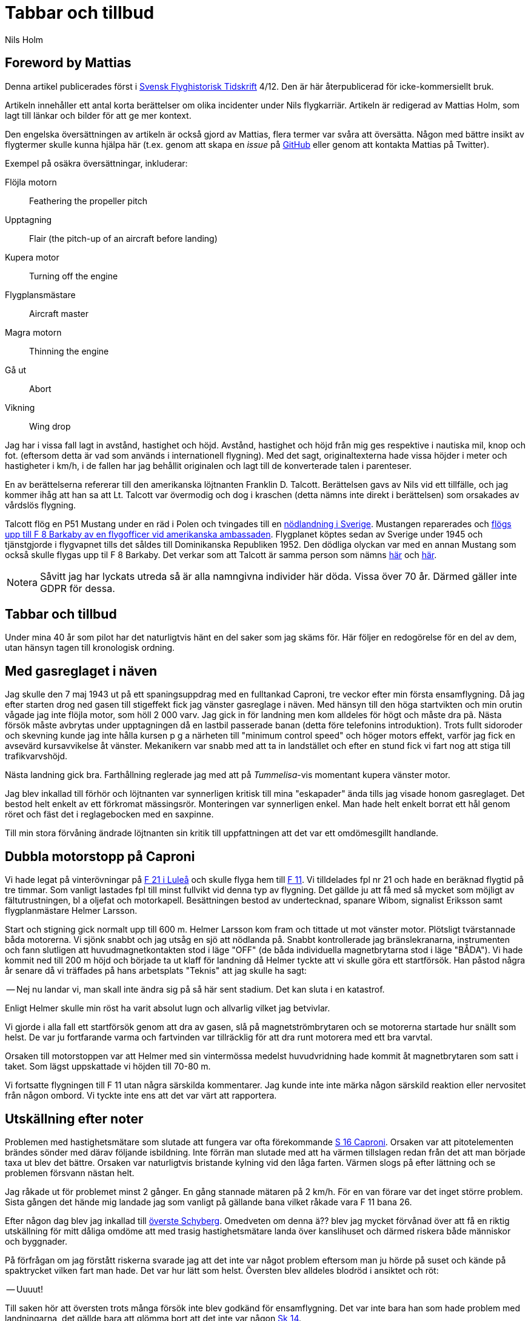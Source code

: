= Tabbar och tillbud
Nils Holm
:lang: sv
:figure-caption: Figur
:note-caption: Notera
:page-tags: [aviation]
:page-license: CC BY-NC-ND 4.0
:page-license-link: https://creativecommons.org/licenses/by-nc-nd/4.0/
:page-license-image: https://i.creativecommons.org/l/by-nc-nd/4.0/88x31.png
:page-license-small-image: https://i.creativecommons.org/l/by-nc-nd/4.0/80x15.png
:page-translation: { en: blunders-and-accidents.html, sv: tabbar-och-tillbud.html }
:imagesdir: /assets/images/

== Foreword by Mattias

Denna artikel publicerades först i https://flyghistoria.org[Svensk Flyghistorisk Tidskrift] 4/12.
Den är här återpublicerad för icke-kommersiellt bruk.

Artikeln innehåller ett antal korta berättelser om olika incidenter under Nils flygkarriär.
Artikeln är redigerad av Mattias Holm, som lagt till länkar och bilder för att ge mer kontext.

Den engelska översättningen av artikeln är också gjord av Mattias, flera termer var svåra att översätta.
Någon med bättre insikt av flygtermer skulle kunna hjälpa här
(t.ex. genom att skapa en _issue_ på https://github.com/openorbit/openorbit.github.io[GitHub]
eller genom att kontakta Mattias på Twitter).

Exempel på osäkra översättningar, inkluderar:

Flöjla motorn:: Feathering the propeller pitch
Upptagning:: Flair (the pitch-up of an aircraft before landing)
Kupera motor:: Turning off the engine 
Flygplansmästare:: Aircraft master
Magra motorn:: Thinning the engine
Gå ut:: Abort
Vikning:: Wing drop

Jag har i vissa fall lagt in avstånd, hastighet och höjd.
Avstånd, hastighet och höjd från mig ges respektive i nautiska mil, knop och fot.
(eftersom detta är vad som används i internationell flygning).
Med det sagt, originaltexterna hade vissa höjder i meter och hastigheter i km/h,
i de fallen har jag behållit originalen och lagt till de konverterade talen i parenteser.

En av berättelserna refererar till den amerikanska löjtnanten Franklin D. Talcott.
Berättelsen gavs av Nils vid ett tillfälle,
och jag kommer ihåg att han sa att Lt. Talcott var övermodig och dog i kraschen
(detta nämns inte direkt i berättelsen)
som orsakades av vårdslös flygning.

Talcott flög en P51 Mustang under en räd i Polen och tvingades till en  https://aviation-safety.net/wikibase/95049[nödlandning i Sverige].
Mustangen reparerades och https://www.forcedlandingcollection.se/USAAF/USAAF115-440806-youvehadit.html[flögs upp till F 8 Barkaby av en flygofficer vid amerikanska ambassaden].
Flygplanet köptes sedan av Sverige under 1945 och tjänstgjorde i flygvapnet
tills det såldes till Dominikanska Republiken 1952.
Den dödliga olyckan var med en annan Mustang som också skulle flygas upp til F 8 Barkaby.
Det verkar som att Talcott är samma person som nämns https://www.ancestry.com/1940-census/usa/Maryland/Franklin-D-Talcott_575225[här] och https://www.findagrave.com/memorial/1239515/franklin-d-talcott[här].

NOTE: Såvitt jag har lyckats utreda så är alla namngivna individer här döda.
Vissa över 70 år.
Därmed gäller inte GDPR för dessa.

== Tabbar och tillbud

Under mina 40 år som pilot har det naturligtvis hänt en del saker som jag skäms för.
Här följer en redogörelse för en del av dem, utan hänsyn tagen till kronologisk ordning.

== Med gasreglaget i näven

Jag skulle den 7 maj 1943 ut på ett spaningsuppdrag med en fulltankad Caproni,
tre veckor efter min första ensamflygning.
Då jag efter starten drog ned gasen till stigeffekt
fick jag vänster gasreglage i näven.
Med hänsyn till den höga startvikten och min orutin vågade jag inte flöjla motor,
som höll 2 000 varv.
Jag gick in för landning men kom alldeles för högt och måste dra pã.
Nästa försök måste avbrytas under upptagningen då en lastbil passerade banan
(detta före telefonins introduktion).
Trots fullt sidoroder och skevning kunde jag inte hålla kursen
p g a närheten till "minimum control speed" och höger motors effekt,
varför jag fick en avsevärd kursavvikelse åt vänster.
Mekanikern var snabb med att ta in landstället
och efter en stund fick vi fart nog att stiga till trafikvarvshöjd.

Nästa landning gick bra.
Farthållning reglerade jag med att på _Tummelisa_-vis
momentant kupera vänster motor.

Jag blev inkallad till förhör och löjtnanten var synnerligen kritisk
till mina "eskapader" ända tills jag visade honom gasreglaget.
Det bestod helt enkelt av ett förkromat mässingsrör.
Monteringen var synnerligen enkel.
Man hade helt enkelt borrat ett hål genom röret
och fäst det i reglagebocken med en saxpinne.

Till min stora förvåning ändrade löjtnanten sin kritik
till uppfattningen att det var ett omdömesgillt handlande.

== Dubbla motorstopp på Caproni

Vi hade legat på vinterövningar på
https://sv.wikipedia.org/wiki/Norrbottens_flygflottilj[F 21 i Luleå]
och skulle flyga hem till https://sv.wikipedia.org/wiki/Södermanlands_flygflottilj[F 11].
Vi tilldelades fpl nr 21 och hade en beräknad flygtid på tre timmar.
Som vanligt lastades fpl till minst fullvikt vid denna typ av flygning.
Det gällde ju att få med så mycket som möjligt av fältutrustningen,
bl a oljefat och motorkapell.
Besättningen bestod av undertecknad, spanare Wibom, signalist Eriksson
samt flygplanmästare Helmer Larsson.

Start och stigning gick normalt upp till 600 m.
Helmer Larsson kom fram och tittade ut mot vänster motor.
Plötsligt tvärstannade båda motorerna.
Vi sjönk snabbt och jag utsåg en sjö att nödlanda på.
Snabbt kontrollerade jag bränslekranarna, instrumenten
och fann slutligen att huvudmagnetkontakten stod i läge "OFF"
(de båda individuella magnetbrytarna stod i läge "BÅDA").
Vi hade kommit ned till 200 m höjd och började ta ut klaff för landning
då Helmer tyckte att vi skulle göra ett startförsök.
Han påstod några år senare då vi träffades på hans arbetsplats "Teknis" att jag skulle ha sagt:

-- Nej nu landar vi, man skall inte ändra sig på så här sent stadium.
Det kan sluta i en katastrof.

Enligt Helmer skulle min röst ha varit absolut lugn och allvarlig vilket jag betvivlar.

Vi gjorde i alla fall ett startförsök genom att dra av gasen,
slå på magnetströmbrytaren och se motorerna startade hur snällt som helst.
De var ju fortfarande varma
och fartvinden var tillräcklig för att dra runt motorera med ett bra varvtal.

Orsaken till motorstoppen var att Helmer med sin vintermössa
medelst huvudvridning hade kommit åt magnetbrytaren som satt i taket.
Som lägst uppskattade vi höjden till 70-80 m.

Vi fortsatte flygningen till F 11 utan några särskilda kommentarer.
Jag kunde inte inte märka någon särskild reaktion
eller nervositet från någon ombord.
Vi tyckte inte ens att det var värt att rapportera.

== Utskällning efter noter 

Problemen med hastighetsmätare som slutade att fungera
var ofta förekommande https://sv.wikipedia.org/wiki/Caproni_Ca.313#S_16A[S 16 Caproni].
Orsaken var att pitotelementen brändes sönder med därav följande isbildning.
Inte förrän man slutade med att ha värmen tillslagen
redan från det att man började taxa ut blev det bättre.
Orsaken var naturligtvis bristande kylning vid den låga farten.
Värmen slogs på efter lättning och se problemen försvann nästan helt.

// Did the original document say 2 times, well 2 times are described so we put that here.
Jag råkade ut för problemet minst 2 gånger.
En gång stannade mätaren på 2 km/h.
För en van förare var det inget större problem.
Sista gången det hände mig landade jag som vanligt på gällande bana
vilket råkade vara F 11 bana 26.

Efter någon dag blev jag inkallad till https://sv.wikipedia.org/wiki/Birger_Schyberg[överste Schyberg].
Omedveten om denna ä?? blev jag mycket förvånad
över att få en riktig utskällning för mitt dåliga omdöme
att med trasig hastighetsmätare landa över kanslihuset
och därmed riskera både människor och byggnader.

På förfrågan om jag förstått riskerna
svarade jag att det inte var något problem eftersom man ju hörde på suset
och kände på spaktrycket vilken fart man hade.
Det var hur lätt som helst.
Översten blev alldeles blodröd i ansiktet och röt:

-- Uuuut!

Till saken hör att översten trots många försök
inte blev godkänd för ensamflygning.
Det var inte bara han som hade problem med landningarna,
det gällde bara att glömma bort att det inte var någon https://sv.wikipedia.org/wiki/North_American_NA-16[Sk 14].

Så lätt kan det vara att tanklöst trampa någon på tårna.
Jag skämdes.

== Två landningshaverier inom en timme

Under min tid som flyglärare på https://sv.wikipedia.org/wiki/Krigsflygskolan[aspirantskolan i Ljungbyhed]
hade jag en aspirant som hade stora svårigheter att klara av övningen
"landning under vingglidning".
Övningen avsåg att klara av nödlandning efter för hög anflygning,
framförallt med flygplan som inte var försedda med vingklaffar.
I detta fall https://sv.wikipedia.org/wiki/Klemm_Kl_35[Sk 15].
För den moderne oinvigde piloten
kanske det kan vara på sin plats att förklara hur det hela gick till.

Då man kom in för högt eller för långt fram
gällde det att öka luftmotståndet för att öka sjunkhastigheten.
Så t ex skevade man omkull planet och gav motsatt sidoroder
för att hålla rak kurs.
Det var egentligen ingen skön känsla då oljudet ökade
och vinden blåste in i ansiktet på piloten i de då för tiden öppna flygplanen,
men effekten på sjunkhastigheten var imponerande.
Om landningsutrymmet var mycket begränsat fortsatte man vingglidningen
även under upptagningen för att omedelbart före 3-punktsättningen räta upp planet.

Min aspirant var rädd för det sista momentet
och kunde inte förmås att ligga kvar i vingglidningen då vi närmade oss marken.
Det blev med andra ord normal landning
och övningens ändamål att förkorta landningssträckan förfelades.

Efter konsultation med förste flygläraren, beslöts att jag,
eftersom eleven f ö var lovande, skulle få ett extra pass
och för att få arbeta utan störande moment från andra flygplan
fick vi träna på https://sv.wikipedia.org/wiki/Kvidinge[Kvidinge] flygfält.

Övningarna gick inte bra.
Eleven spände sig och fortsatte att avbryta vingglidningen alldeles för tidigt.
Så helt plötsligt sade han:

-- Den här gången skall jag klara det.

Det såg också ut att gå bra med kraftig bankning,
men jag kände att farten höll på att ta slut och sade:

-- Gå ut!

Men ingenting hände så jag kände mig föranlåten att ingripa - men för sent.
Han höll sidorodret i ett fast grepp som jag i hastigheten inte orkade på.
Resultatet blev sättning med låg vänstervinge och kraftig avdrift.
I protest mot den omilda behandlingen vek sig vänster ställ markant
och satte stopp för vidare övning.

En vandring till en bondgard och ett telefonsamtal med trafikledaren
resulterade i att två flygplan kom ut med hjälp och ett par tekniker.
Teknikerna stannade kvar medan en löjtnant i det ena planet och jag
och aspiranten i det andra startade i sluten formering mot F 5
och den hägrande lunchen.

Även landningen skedde i sluten formering - jag till vänster om löjtnanten
som tydligen hade glömt att jag låg vid hans vingspets.
Han bromsade helt plötsligt kraftigt
och svängde vänster in mot den neutrala zonen.
Den berömda 1-sekunders reaktionstiden räckte inte till.
Vi kolliderade med smärre skador på båda flygplanens vingspetsar som följd.

Under eftermiddagspasset kom förste flygläraren A fram till mej
och uttryckte sitt missnöje med min vårdslöshet
och förklarade att resultatet för min del betydde "buren".
Då jag uttryckte tvivel på att det var enbart mitt fel
eftersom vi landat i sluten formering frågade han om det var sant.
Efter mitt jakande svar avlägsnade han sig utan ett ord.

Jag slapp buren men det gjorde löjtnanten också.
Det var ju skillnad på hur man bedömde furirer och löjtnanter på den tiden.

== Kvaddad vingspets

FIK (Flyginstruktörskurs) 1944 avslutades med en flygtävlan
omfattande avancerad flygning
med både obligatoriskt och fritt komponerat program,
navigationsflygning med tidskontroll
som avslutades med precisionslandning med https://sv.wikipedia.org/wiki/North_American_NA-16[Sk 14].
Det var på det sista momentet som jag gjorde bort mej.

Betygsättningen gick så till att man simulerat ett dike.
För varje meter plus blev det minuspoang.
Landning före diket jämställdes med haveri och diskvalifikation.

Jag hade kommit underfund med att man kunde ha ett par km/h i överskottsfart
under utflygningen och rycka till i spaken
så satte sig kärran snällt p g a den ökade vingbelastningen.

Helt säker på att landa på endast ett par meter plus
tittade jag ner till höger på märket och på funktionären
och då det var dags ryckte jag till.
Resultatet blev plus 5 m men som bonus fick jag en mindre skada på vingspetsen.
Gissa om jag blev snopen.
Det hela gick så blixtsnabbt att jag att jag inte fattade
att det i själva verket var en regelrätt vikning.
Orsaken måste ha varit att då jag tittade rakt ned
hade jag samtidigt omedvetet svängt en aning
och förorsakat en överstegring av höger vinge.

Jag fick en ordentlig utskällning efter den tidens sedvana.
Det hade jag ju förtjänat - men jag slapp att betala vingspetsen.

== Höjdroderbalans i sängen

Detta skedde lördagen den 7 oktober 1944.
Jag var trött efter orienteringslöpning och lunch och låg på sängen
och vilade mig i barack _Åsen_ intill idrottsplatsen på https://sv.wikipedia.org/wiki/Krigsflygskolan[F 5, Ljungbyhed].
Den amerikanske https://aviation-safety.net/wikibase/95049[löjtnanten Talcott] provflög en _Mustang_
inför överföring till https://sv.wikipedia.org/wiki/Svea_flygflottilj[F 8] (se SFT 1/05).
Då jag hörde det fantastiska motorvrålet masade jag mig upp ur sängen
och gick fram till fönstret för att se vad som stod på.
Den gode Talcott hade tydligen inte kommit över trädtopparna
utan skadat maskinen svårt i lövkronorna.
I en ofrivillig roll passerade han i ryggläge
på uppskattningsvis 10 m höjd cirka 20 m framför mitt fönster.
Jag kan ännu se hur han grimaserade av ansträngning att klara upp situationen.

Med en kraftig smäll och skakande golv vände jag mig om
och fann till min stora förvåning att det är ett stort hål i väggen
och på sängen som jag turligt nog lämnat någon minut tidigare
ligger ligger _Mustangens_ tunga höjdroderbalans.
Hade jag inte varit så nyfiken hade denna artikel inte skrivits.

== Startproblem med DC-6

Start fran Damaskus någon gång i början av 1949 med https://en.wikipedia.org/wiki/Douglas_DC-6[DC-6].
Normalt hade vi aldrig något problem med starten
som vanligtvis skedde i mörker på kvällen, då det var svalt.
Denna gång var vi p g a tekniskt problem försenade
till 14-tiden då det var som varmast.
Vi startade mot NV i motlut och hög terrang i framför oss.
Jag var styrman åt kapten Einar Tehfer som själv "spakade".

Accelerationen var osedvanligt långsam
och snart förstod vi att det var för sent att avbryta starten,
men skulle vi komma upp innan banan tog slut.
Tveksamt!

Då skrek Einar:
"Det här går nog inte, men oavsett om vi är airborne eller inte så tar Du in stället när du inte längre kan se banändan".
Banändan försvann under nosen
och med stort obehag flyttade jag landställsspaken till UPP.

Med hög nos och lätta skakningar i planet lämnade vi fältet
men vi hade bergen rakt framför oss.
Då vi fått styrfart började Einar en svag sväng at vänster på cirka 10 m höjd.
Vi steg precis som terrängen och det kändes verkligen inte bra
och det var ett par kritiska minuter.
Vi hade dessutom turbulens på denna höjd i det starka solskenet.
Motorerna höll trots att vi betydligt överskred tiden för max starteffekt.

Vi kom lyckligt hem och konsulterade Hans Walther
som var chef pä den nyligen inrättade "Prestandaavdelningen".
Han kontaktade Douglas-fabriken som lämnade kurvor
för korrektion av startvikt, temperatur, lufttryck, vindstyrka,
höjd över havet m m.
Det visade sig att det inte gick att starta från Damaskus
under rådande förhållanden - men vi gjorde det trots allt.

Resultatet av vår start blev kompletterande instruktioner
och bättre utbildning av piloterna.
Man skall komma ihåg att detta var i flygets barndom.

== Motorstopp på fyra motorer

Under https://sv.wikipedia.org/wiki/Koreakriget[Koreakriget] blev det brist på högoktanig flygbensin.
För att lösa problemen tillsatte man, om jag minns rätt,
ett ämne som vi kallade https://en.wikipedia.org/wiki/Tricresyl_phosphate[TCP].
https://en.wikipedia.org/wiki/Douglas_DC-7[DC-7C] var ju särskilt känslig med sin höga kompression.
Man hade tagit ut så mycket effekt som var möjligt.
Ingastrycket vid start var inte 62 tum utan 62,5!
TCP:n hade nackdelen att det blev beläggning på tändstiften.
Detta medförde ofta stora förseningar p g a tändstiftsbyten.
36 tändstift på varje motor!

Normalt magrade vi ut motorn då vi kom upp på marschhöjd.
Så utgick ett påbud att vi skulle vänta i 5 min innan vi gjorde utmagringen,
så att motortemperaturen hade stabiliserats.

Vi startade från Beirut mot Rom.
Marschhöjden nådde vi över Cypern där vi gick i kraftiga https://sv.wikipedia.org/wiki/Cumulonimbus[CB-moln].
Vi tjänstgjorde från https://sv.wikipedia.org/wiki/Rom[Rom]
via https://sv.wikipedia.org/wiki/Damaskus[Damaskus]
till https://sv.wikipedia.org/wiki/Teheran[Teheran]
och åter via https://sv.wikipedia.org/wiki/Beirut[Beirut] till Rom.
Sträckan var för lång för normal tjänstgöringstid
så besättningen var förstärkt med en kapten, en telegrafist och en mekaniker.
Vi hade tre sängar till förfogande.
Denna delsträcka var det min tur att sova
och jag kvartade in rätt snart efter start och somnade omedelbart
men väcktes av att det blev dödstyst, så när som smattret från hagel.
Upp ur sängen och fram till pojkarna som nog var lite chockade.
Alla fyra motorera hade lagt av.
Jag förstod att det var isbildning i förgasarna
så jag trängde mig fram över mekanikern drog av gasen
och drog förvärmningsreglagen ända upp,
och det tog inte många sekunder förrän motorera sjöng vackert igen.
Jag stannade kvar och kontrollerade att motorera gick bra
efter utmagringen med https://en.wikipedia.org/wiki/Mean_effective_pressure[BMEP (Brake Mean Effective Pressure)].

.Rome-Damascus-Teheran-Beirut-Rome Round Trip. Distance is around 3950 NM (7320 km).
image::Rome-Teheran.jpg[Rome Teheran Map,align="center",width="100%"]

Efter 5 min sov jag åter gott i min säng.

Orsaken till isbildningen var att förgasarna kyldes ned av överskottsbensin
som gjorde att den fukt som fanns i luften frös till is.
Under 14 dagar inträffade ytterligare tre motorstopp på samma ställe
och vi piloter kom internt överens om att magra ut motorerna
så snart vi kom upp på marschhöjd och så var det slut på problemet.


== Våldsam skolflygning

Vi hade skolflygning på Bromma.
Det gällde PFT (= Pilots Flight Training) en tortyr som utfördes 2 ggr/år.
Troligtvis 1949.
Instruktör var den barske kapten Carls, elever Steinmark och undertecknad.

Steinmark var först i grillen.
Allt gick bra tills vi skulle landa utan ettans motor (vänster yttermotor)
på bana 13.
Precis som vi skulle sätta oss skrek Carls: "Hinder på banan. Dra på!"

Tehier skyfflade på gas på de arbetande motorera,
men fick naturligtvis inte upp farten med full klaff.
Till yttermera visso började flygplanet svänga åt vänster
trots fullt högerroder och dito skevning.

"Jag måste få in ettan annars går det t skogen" röt Steinmark.
"Nej det ska gå" sade Carls.
Men det gjorde det inte
och efter ett par olidligt långa sekunder kapitulerade Carls
och ettan trädde i tjänst.

Till min fasa konstaterade jag att vi med knappt styrfart
är på väg rakt mot den högra delen av trafikledartornet.
Vi låg en aning för lågt för att klara det,
men så skevar båda piloterna instinktivt med full skevroderutslag åt höger,
och vingen gick med minsta möjliga marginal över tornet.

Jag som stod bakom piloterna såg hur trafikledarna försvann.
Vi fick efter landning bekräftat att de slängt sig på golvet.

Nåja, vi torkade svetten ur pannorna,
tog in vingklaffarna och fortsatte skolningen.
Steinmark fick göra om tremotorsinflygningen
eftersom han inte hade fullföljt landningen
och efter en instrumentinflygning på två motorer med efterföljande landning
blev det min tur.
Vi hade nerver av stål på den tiden!

Problemet var att vi legat under minimum control speed,
men som vid starten i Damaskus tog Hans Walther tag i problemen
och efter underlag från fabriken fick vi gå en ny kurs i prestanda.

== På väg utan fallskärm

Caproni hade flygförbud och modifierades.
Som ersättning fick vi på F 11 låna B 3 från F 1.
Det var ont om flyglärare så det beslöts att vi vanliga piloter skulle träna instrumentflygning med varandra.

Kadetterna Borg, Gustavsson och jag skulle den 11 december 1942 grilla varandra i B 3 nr 8.

Jag var först under huven med Borg som säkerhetsförare på höger sida.
Eftersom sikten mot vänster var praktiskt taget obefintlig bestämdes att den tredje piloten skulle sitta på akterskyttens plats och hålla utkik efter eventuella fpl i den döda sektorn.

När jag var klar med min träning hoppade Borg in under huven
med Gustavsson som säkerhetsförare.
Jag ålade mej bakåt till "aktertornet".
Samtidigt som jag klev över signalistholken
fick jag tag i signalsladden och anslöt till mitt headset, intog min plats,
och skulle haka på mig bröstfallskärmen.
Då hörde jag Gustavsson skrika:

"Nej, Du stiger! Så här skall Du göra",
samtidigt som han körde fram spaken markant.
Resultatet blev att jag flög upp som en kork
för att återkomma till mitt utgångsläge då piloten drog i spaken,
men då hade fartvinden fällt mig bakåt,
resulterande i att överkroppen låg utanpå flygkroppen.
Som tur var hade jag strupmikrofon och jag skrek högt på hjälp
samtidigt som jag höll mig fast
med händer och med fötterna spärrade mot sargen.

Signalisten Stig Carlsson uppfattade min situation och kom till min undsättning,
han drog mig helt enkelt framåt och hela jag befann mig snart ombord igen.
Gissa om jag snabbt spände fast mig.

Frånsett att sargen förorsakade en skinnflådd rygg
undkom jag äventyret med blotta förskräckelsen.

== Slutord

Det kan tyckas att jag gjorde många tabbar,
men räknat på 40 år och nästan 22000 timmars flygning
kanske det inte är alltför alarmerande.
Det gick ju över tre år mellan incidenterna
och naturligtvis koncentrerades de till Flygvapnet.
